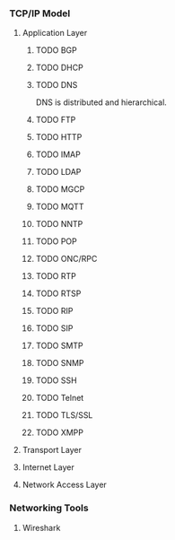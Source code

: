 *** TCP/IP Model
**** Application Layer
***** TODO BGP
***** TODO DHCP
***** TODO DNS
DNS is distributed and hierarchical.
[[https://s.hswstatic.com/gif/dns-rev-1.gif]]
[[https://d1.awsstatic.com/Route53/how-route-53-routes-traffic.8d313c7da075c3c7303aaef32e89b5d0b7885e7c.png]]
[[https://blog.leadfeeder.com/assets/posts/reverse-dns-10318efd5ff76bc98431599cdb2971cc83a545a2571240603079f616b2bff38f.png]]
[[https://startbloggingonline.com/wp-content/uploads/2018/06/dns-hosting-2-638.jpg]]
[[https://upload.wikimedia.org/wikipedia/commons/thumb/a/a5/Example_of_an_iterative_DNS_resolver.svg/400px-Example_of_an_iterative_DNS_resolver.svg.png]]
[[https://www.dk-hostmaster.dk/sites/default/files/2016-11/What-is-DNS.PNG]]
[[https://cdn.networklessons.com/wp-content/uploads/2015/07/xdns-hierarchy.png.pagespeed.a.ic.L2-ZeImxaw.webp]]
***** TODO FTP
***** TODO HTTP
***** TODO IMAP
***** TODO LDAP
***** TODO MGCP
***** TODO MQTT
***** TODO NNTP
***** TODO POP
***** TODO ONC/RPC
***** TODO RTP
***** TODO RTSP
***** TODO RIP
***** TODO SIP
***** TODO SMTP
***** TODO SNMP
***** TODO SSH
***** TODO Telnet
***** TODO TLS/SSL
***** TODO XMPP
**** Transport Layer
**** Internet Layer
**** Network Access Layer
*** Networking Tools
**** Wireshark
